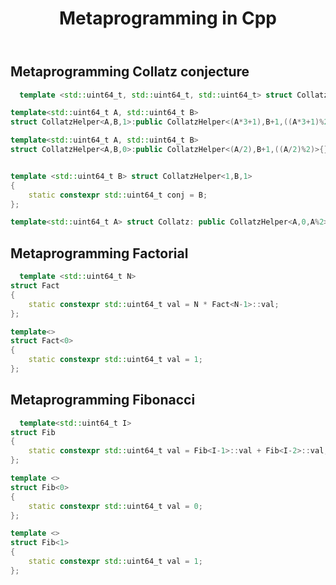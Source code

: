 #+title: Metaprogramming in Cpp

** Metaprogramming Collatz conjecture

#+begin_src cpp
  template <std::uint64_t, std::uint64_t, std::uint64_t> struct CollatzHelper;

template<std::uint64_t A, std::uint64_t B>
struct CollatzHelper<A,B,1>:public CollatzHelper<(A*3+1),B+1,((A*3+1)%2)>{};

template<std::uint64_t A, std::uint64_t B>
struct CollatzHelper<A,B,0>:public CollatzHelper<(A/2),B+1,((A/2)%2)>{};


template <std::uint64_t B> struct CollatzHelper<1,B,1>
{
    static constexpr std::uint64_t conj = B;
};

template<std::uint64_t A> struct Collatz: public CollatzHelper<A,0,A%2>{};
#+end_src


** Metaprogramming Factorial

#+begin_src cpp
  template <std::uint64_t N>
struct Fact
{
    static constexpr std::uint64_t val = N * Fact<N-1>::val;
};

template<>
struct Fact<0>
{
    static constexpr std::uint64_t val = 1;
};
#+end_src

** Metaprogramming Fibonacci

#+begin_src cpp
  template<std::uint64_t I>
struct Fib
{
    static constexpr std::uint64_t val = Fib<I-1>::val + Fib<I-2>::val;
};

template <>
struct Fib<0>
{
    static constexpr std::uint64_t val = 0;
};

template <>
struct Fib<1>
{
    static constexpr std::uint64_t val = 1;
};
#+end_src

